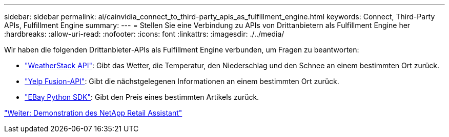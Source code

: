 ---
sidebar: sidebar 
permalink: ai/cainvidia_connect_to_third-party_apis_as_fulfillment_engine.html 
keywords: Connect, Third-Party APIs, Fulfillment Engine 
summary:  
---
= Stellen Sie eine Verbindung zu APIs von Drittanbietern als Fulfillment Engine her
:hardbreaks:
:allow-uri-read: 
:nofooter: 
:icons: font
:linkattrs: 
:imagesdir: ./../media/


[role="lead"]
Wir haben die folgenden Drittanbieter-APIs als Fulfillment Engine verbunden, um Fragen zu beantworten:

* https://weatherstack.com/["WeatherStack API"^]: Gibt das Wetter, die Temperatur, den Niederschlag und den Schnee an einem bestimmten Ort zurück.
* https://www.yelp.com/fusion["Yelp Fusion-API"^]: Gibt die nächstgelegenen Informationen an einem bestimmten Ort zurück.
* https://github.com/timotheus/ebaysdk-python["EBay Python SDK"^]: Gibt den Preis eines bestimmten Artikels zurück.


link:cainvidia_netapp_retail_assistant_demonstration.html["Weiter: Demonstration des NetApp Retail Assistant"]

